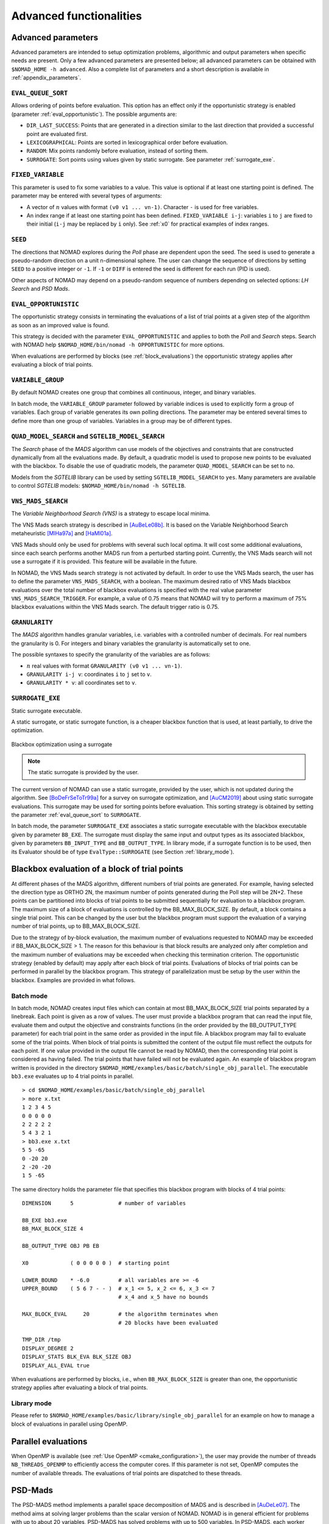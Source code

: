 .. _advanced_functionalities:

Advanced functionalities
========================

Advanced parameters
-------------------

Advanced parameters are intended to setup optimization problems, algorithmic and output parameters when specific needs are present.
Only a few advanced parameters are presented below; all advanced parameters can be obtained with ``$NOMAD_HOME -h advanced``.
Also a complete list of parameters and a short description is available in :ref:`appendix_parameters`.

.. _eval_queue_sort:

``EVAL_QUEUE_SORT``
"""""""""""""""""""

Allows ordering of points before evaluation. This option has an effect only if the opportunistic strategy is enabled (parameter :ref:`eval_opportunistic`). The possible arguments are:

* ``DIR_LAST_SUCCESS``: Points that are generated in a direction similar to the last direction that provided a successful point are evaluated first.

* ``LEXICOGRAPHICAL``: Points are sorted in lexicographical order before evaluation.

* ``RANDOM``: Mix points randomly before evaluation, instead of sorting them.

* ``SURROGATE``: Sort points using values given by static surrogate. See parameter :ref:`surrogate_exe`.



.. _fixed_variable:

``FIXED_VARIABLE``
""""""""""""""""""

This parameter is used to fix some variables to a value.
This value is optional if at least one starting point is defined.
The parameter may be entered with several types of arguments:

* A vector of :math:`n` values with format ``(v0 v1 ... vn-1)``. Character ``-`` is used for free variables.

* An index range if at least one starting point has been defined. ``FIXED_VARIABLE i-j``: variables ``i`` to ``j``
  are fixed to their initial (``i-j`` may be replaced by ``i`` only). See :ref:`x0` for practical examples of index ranges.

.. _seed:

``SEED``
""""""""

The directions that NOMAD explores during the *Poll* phase are dependent upon the seed.
The seed is used to generate a pseudo-random direction on a unit n-dimensional sphere.
The user can change the sequence of directions by setting ``SEED`` to a positive integer or ``-1``. If ``-1`` or ``DIFF`` is entered the seed is different for each run (PID is used).

Other aspects of NOMAD may depend on a pseudo-random sequence of numbers depending on selected options: *LH Search* and *PSD Mads*.

.. _eval_opportunistic:

``EVAL_OPPORTUNISTIC``
""""""""""""""""""""""

The opportunistic strategy consists in terminating the evaluations of a list of trial points at a given step of the algorithm as soon as an improved value is found.

This strategy is decided with the parameter ``EVAL_OPPORTUNISTIC`` and applies to both the *Poll* and *Search* steps.
Search with NOMAD help ``$NOMAD_HOME/bin/nomad -h OPPORTUNISTIC`` for more options.

When evaluations are performed by blocks (see :ref:`block_evaluations`) the opportunistic strategy applies after evaluating a block of trial points.

.. _variable_group:

``VARIABLE_GROUP``
""""""""""""""""""

By default NOMAD creates one group that combines all continuous, integer, and binary variables.

In batch mode, the ``VARIABLE_GROUP`` parameter followed by variable indices is used to explicitly form a group of variables.
Each group of variable generates its own polling directions. The parameter may be entered several times to define more than one group of variables.
Variables in a group may be of different types.

.. _quad_model_search:

``QUAD_MODEL_SEARCH`` and ``SGTELIB_MODEL_SEARCH``
""""""""""""""""""""""""""""""""""""""""""""""""""

The *Search* phase of the *MADS* algorithm can use models of the objectives and constraints that are constructed dynamically from all the evaluations made.
By default, a quadratic model is used to propose new points to be evaluated with the blackbox.
To disable the use of quadratic models, the parameter ``QUAD_MODEL_SEARCH`` can be set to ``no``.

Models from the *SGTELIB* library can be used by setting ``SGTELIB_MODEL_SEARCH`` to ``yes``.
Many parameters are available to control *SGTELIB* models: ``$NOMAD_HOME/bin/nomad -h SGTELIB``.

.. _vns_search:

``VNS_MADS_SEARCH``
"""""""""""""""""""

The *Variable Neighborhood Search (VNS)* is a strategy to escape local minima.

The VNS Mads search strategy is described in [AuBeLe08b]_. It is based on the Variable Neighborhood Search metaheuristic [MlHa97a]_ and [HaMl01a]_.

VNS Mads should only be used for problems with several such local optima. It will cost some additional evaluations, since each search performs another MADS run from a perturbed starting point. Currently, the VNS Mads search will not use a surrogate if it is provided. This feature will be available in the future.

In NOMAD, the VNS Mads search strategy is not activated by default. In order to use the VNS Mads search, the user has to define the parameter ``VNS_MADS_SEARCH``, with a boolean. The maximum desired ratio of VNS Mads blackbox evaluations over the total number of blackbox evaluations is specified with the real value parameter ``VNS_MADS_SEARCH_TRIGGER``. For example, a value of 0.75 means that  NOMAD will try to perform a maximum of 75% blackbox evaluations  within the VNS Mads search. The default trigger ratio is 0.75.


.. _granularity:

``GRANULARITY``
"""""""""""""""

The *MADS* algorithm handles granular variables, i.e. variables with a controlled number of decimals.
For real numbers the granularity is 0. For integers and binary variables the granularity is automatically set to one.

The possible syntaxes to specify the granularity of the variables are as follows:

* :math:`n` real values with format ``GRANULARITY (v0 v1 ... vn-1)``.

* ``GRANULARITY i-j v``: coordinates  ``i`` to  ``j`` set to ``v``.

* ``GRANULARITY * v``: all coordinates set to ``v``.


.. _surrogate_exe:

``SURROGATE_EXE``
"""""""""""""""""

Static surrogate executable.

A static surrogate, or static surrogate function, is a cheaper blackbox function that is used, at least partially, to drive the optimization.

.. figure:: ../figs/surrogate.png
   :align: center

   Blackbox optimization using a surrogate

.. note:: The static surrogate is provided by the user.

The current version of NOMAD can use a static surrogate, provided by the user, which is not updated during the algorithm. See [BoDeFrSeToTr99a]_ for a survey on surrogate optimization, and [AuCM2019]_ about using static surrogate evaluations. This surrogate may be used for sorting points before evaluation. This sorting strategy is obtained by setting the parameter :ref:`eval_queue_sort` to ``SURROGATE``.

In batch mode, the parameter ``SURROGATE_EXE`` associates a static surrogate executable with the blackbox executable given by parameter ``BB_EXE``. The surrogate must display the same input and output types as its associated blackbox, given by parameters ``BB_INPUT_TYPE`` and ``BB_OUTPUT_TYPE``. In library mode, if a surrogate function is to be used, then its Evaluator should be of type ``EvalType::SURROGATE`` (see Section :ref:`library_mode`).


.. _block_evaluations:

Blackbox evaluation of a block of trial points
----------------------------------------------

At different phases of the MADS algorithm, different numbers of trial points are generated.
For example, having selected the direction type as ORTHO 2N, the maximum number of points generated during
the Poll step will be 2N+2. These points can be partitioned into blocks of trial points to be
submitted sequentially for evaluation to a blackbox program. The maximum size of a block of
evaluations is controlled by the BB_MAX_BLOCK_SIZE. By default, a block contains a single trial
point. This can be changed by the user but the blackbox program must support the evaluation
of a varying number of trial points, up to BB_MAX_BLOCK_SIZE.

Due to the strategy of by-block evaluation, the maximum number of evaluations requested to
NOMAD may be exceeded if BB_MAX_BLOCK_SIZE > 1. The reason for this behaviour is that
block results are analyzed only after completion and the maximum number of evaluations may
be exceeded when checking this termination criterion.
The opportunistic strategy (enabled by default) may apply after each block of trial points.
Evaluations of blocks of trial points can be performed in parallel by the blackbox program. This
strategy of parallelization must be setup by the user within the blackbox. Examples are provided
in what follows.


Batch mode
""""""""""


In batch mode, NOMAD creates input files which can contain at most
BB_MAX_BLOCK_SIZE trial points separated by a linebreak. Each point is given as a row of values.
The user must provide a blackbox program that can read the input file, evaluate them and
output the objective and constraints functions (in the order provided by the BB_OUTPUT_TYPE
parameter) for each trial point in the same order as provided in the input file.
A blackbox program may fail to evaluate some of the trial points. When block of trial points is
submitted the content of the output file must reflect the outputs for each point.
If one value provided in the output file
cannot be read by NOMAD, then the corresponding trial point is considered as having failed.
The trial points that have failed will not be evaluated again.
An example of blackbox program written is provided in the
directory ``$NOMAD_HOME/examples/basic/batch/single_obj_parallel``.
The executable ``bb3.exe`` evaluates up to 4 trial points in parallel.

::

  > cd $NOMAD_HOME/examples/basic/batch/single_obj_parallel
  > more x.txt
  1 2 3 4 5
  0 0 0 0 0
  2 2 2 2 2
  5 4 3 2 1
  > bb3.exe x.txt
  5 5 -65
  0 -20 20
  2 -20 -20
  1 5 -65

The same directory holds the parameter file that specifies this blackbox program with blocks of 4 trial points:

::

    DIMENSION      5              # number of variables

    BB_EXE bb3.exe
    BB_MAX_BLOCK_SIZE 4

    BB_OUTPUT_TYPE OBJ PB EB

    X0             ( 0 0 0 0 0 )  # starting point

    LOWER_BOUND    * -6.0         # all variables are >= -6
    UPPER_BOUND    ( 5 6 7 - - )  # x_1 <= 5, x_2 <= 6, x_3 <= 7
                                  # x_4 and x_5 have no bounds

    MAX_BLOCK_EVAL     20         # the algorithm terminates when
                                  # 20 blocks have been evaluated

    TMP_DIR /tmp
    DISPLAY_DEGREE 2
    DISPLAY_STATS BLK_EVA BLK_SIZE OBJ
    DISPLAY_ALL_EVAL true

When evaluations are performed by blocks, i.e., when ``BB_MAX_BLOCK_SIZE`` is greater
than one, the opportunistic strategy applies after evaluating a block of trial points.


Library mode
""""""""""""

Please refer to ``$NOMAD_HOME/examples/basic/library/single_obj_parallel`` for an example
on how to manage a block of evaluations in parallel using OpenMP.



.. _parallel_evaluations:

Parallel evaluations
--------------------

When OpenMP is available (see :ref:`Use OpenMP <cmake_configuration>`), the user may provide the number of threads ``NB_THREADS_OPENMP``
to efficiently access the computer cores. If this parameter is not set, OpenMP computes
the number of available threads. The evaluations of trial points are dispatched to these threads.

.. _psd_mads:

PSD-Mads
--------

The PSD-MADS method implements a parallel space decomposition of MADS and is
described in [AuDeLe07]_. The method aims at solving larger problems than the scalar version of
NOMAD.
NOMAD is in general efficient for problems with up to about 20 variables, PSD-MADS has
solved problems with up to 500 variables.
In PSD-MADS, each worker process has the responsibility for a small number of variables on
which a MADS algorithm is performed. These subproblems are decided by the PSD-MADS algorithm.
These groups of variables
are chosen randomly, without any specific strategy.
A special worker, called the pollster,
works on all the variables, but with a reduced number of directions. The pollster ensures the
convergence of the algorithm.
Concerning other aspects, the algorithm given here is similar to the program PSD-MADS given
with NOMAD 3.

The management of parallel processes is done using OpenMP.
To use PSD-MADS, set parameter ``PSD_MADS_OPTIMIZATION`` to ``true``.
Thread 0 is used for the pollster.
The next ``PSD_MADS_NB_SUBPROBLEM`` threads are used for subproblems. If this parameter is not
set, it is computed using ``PSD_MADS_NB_VAR_IN_SUBPROBLEM``.
Remaining available threads are not used for algorithmic management or point generation,
only for point evaluation.
An example of usage of PSD-MADS in library mode is in
``$NOMAD_HOME/examples/advanced/library/PSDMads``.

.. _hot_restart:

Hot and Warm Restart
--------------------

This new feature of NOMAD 4 makes it possible to continue the solving process after it has started, 
without having to restart it from the beginning.
In the case of hot restart, the user interrupts the solver to change the value of a parameter. 
With warm restart, the user changes a parameter from a resolution that has already reached a termination condition. 
In both cases, the solving process is then continued from its current state.

Hot restart
"""""""""""

To enable hot restart, set parameter ``HOT_RESTART_ON_USER_INTERRUPT`` to ``true``.
While NOMAD is running, interrupt the run with the command ``CTRL-C``.
New values for parameters may be entered.
For example, entering ``LH_SEARCH 0 20`` will make LH search be used for the rest of the optimization.
The syntax is the same as the syntax of a parameter file, when in batch mode.
When all new parameter values are entered, continue optimization by entering
the command ``CTRL-D``. The new parameter values will be taken into account.

Warm restart
""""""""""""

To enable warm restart, parameters ``HOT_RESTART_READ_FILES`` and ``HOT_RESTART_WRITE_FILES`` need to be set to ``true``.
When NOMAD runs a first time, files ``hotrestart.txt`` and ``cache.txt`` are written to the problem directory.
This information is used if NOMAD is run a second time.
Instead of redoing the same optimization, NOMAD will continue where it was when the first run was ended.
For example, suppose the first NOMAD run stopped at evaluation 100 because the value of parameter ``MAX_BB_EVAL`` was 100.
The user still has room for 50 more evaluations.
The parameter file may be changed with value ``MAX_BB_EVAL 150``, and the second run of
NOMAD will start where it was, with evaluation 101.

Doxygen
-------

A local doxygen documentation can be created by running the ``doxygen`` command (if available) in ``$NOMAD_HOME/doc/doxygen``. The documentation can be opened by a browser at ``$NOMAD_HOME/doc/doxygen/html/index.html``.


.. topic:: References

  .. [AuBeLe08b] C. Audet, V. Béchard, and S. Le Digabel.
    Nonsmooth optimization through mesh adaptive direct search and variable neighborhood search.
    *Journal of Global Optimization*, 41(2):299– 318, 2008.

  .. [AuCM2019] C. Audet and J. Côté-Massicotte.
    Dynamic improvements of static surrogates in direct search optimization.
    *Optimization Letters* 13, 6 (2019), 1433-1447

  .. [AuDeLe07] C. Audet, J.E. Dennis, Jr., and S. Le Digabel.
    Parallel space decomposition of the mesh adaptive direct search algorithm.
    *SIAM Journal on Optimization*, 19(3):1150–1170, 2008.

  .. [BoDeFrSeToTr99a] A.J. Booker, J.E. Dennis, Jr., P.D. Frank, D.B. Serafini, V. Torczon, and M.W. Trosset.
    A Rigorous Framework for Optimization of Expensive Functions by Surrogates.
    *Structural and Multidisciplinary Optimization*, 17(1):1–13, 1999.

  .. [HaMl01a] P. Hansen and N. Mladenović.
    Variable neighborhood search: principles and applications.
    *European Journal of Operational Research*, 130(3):449–467, 2001.

  .. [MlHa97a] N. Mladenović and P. Hansen.
    Variable neighborhood search.
    *Computers and Operations Research*, 24(11):1097–1100, 1997.

